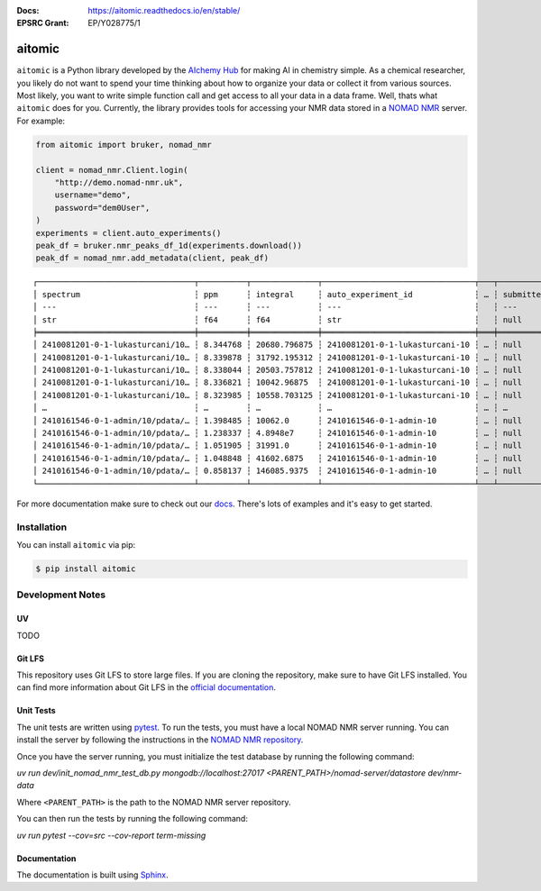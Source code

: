 :Docs: https://aitomic.readthedocs.io/en/stable/
:EPSRC Grant: EP/Y028775/1

aitomic
=======

``aitomic`` is a Python library developed by the `AIchemy Hub
<https://aichemy.ac.uk>`_ for making AI in chemistry simple. As a chemical
researcher, you likely do not want to spend your time thinking about how to
organize your data or collect it from various sources. Most likely, you want to
write simple function call and get access to all your data in a data frame.
Well, thats what ``aitomic`` does for you. Currently, the library provides
tools for accessing your NMR data stored in a `NOMAD NMR
<https://www.nomad-nmr.uk>`_ server. For example:


.. code-block:: python

      from aitomic import bruker, nomad_nmr

      client = nomad_nmr.Client.login(
          "http://demo.nomad-nmr.uk",
          username="demo",
          password="dem0User",
      )
      experiments = client.auto_experiments()
      peak_df = bruker.nmr_peaks_df_1d(experiments.download())
      peak_df = nomad_nmr.add_metadata(client, peak_df)

::

  ┌─────────────────────────────────┬──────────┬──────────────┬────────────────────────────────┬───┬──────────────┬──────────┬──────────────────────────┬─────────────┐
  │ spectrum                        ┆ ppm      ┆ integral     ┆ auto_experiment_id             ┆ … ┆ submitted_at ┆ username ┆ group_id_right           ┆ group_name  │
  │ ---                             ┆ ---      ┆ ---          ┆ ---                            ┆   ┆ ---          ┆ ---      ┆ ---                      ┆ ---         │
  │ str                             ┆ f64      ┆ f64          ┆ str                            ┆   ┆ null         ┆ str      ┆ str                      ┆ str         │
  ╞═════════════════════════════════╪══════════╪══════════════╪════════════════════════════════╪═══╪══════════════╪══════════╪══════════════════════════╪═════════════╡
  │ 2410081201-0-1-lukasturcani/10… ┆ 8.344768 ┆ 20680.796875 ┆ 2410081201-0-1-lukasturcani-10 ┆ … ┆ null         ┆ test3    ┆ 672fdae0eb3b1c3c17062fee ┆ test-admins │
  │ 2410081201-0-1-lukasturcani/10… ┆ 8.339878 ┆ 31792.195312 ┆ 2410081201-0-1-lukasturcani-10 ┆ … ┆ null         ┆ test3    ┆ 672fdae0eb3b1c3c17062fee ┆ test-admins │
  │ 2410081201-0-1-lukasturcani/10… ┆ 8.338044 ┆ 20503.757812 ┆ 2410081201-0-1-lukasturcani-10 ┆ … ┆ null         ┆ test3    ┆ 672fdae0eb3b1c3c17062fee ┆ test-admins │
  │ 2410081201-0-1-lukasturcani/10… ┆ 8.336821 ┆ 10042.96875  ┆ 2410081201-0-1-lukasturcani-10 ┆ … ┆ null         ┆ test3    ┆ 672fdae0eb3b1c3c17062fee ┆ test-admins │
  │ 2410081201-0-1-lukasturcani/10… ┆ 8.323985 ┆ 10558.703125 ┆ 2410081201-0-1-lukasturcani-10 ┆ … ┆ null         ┆ test3    ┆ 672fdae0eb3b1c3c17062fee ┆ test-admins │
  │ …                               ┆ …        ┆ …            ┆ …                              ┆ … ┆ …            ┆ …        ┆ …                        ┆ …           │
  │ 2410161546-0-1-admin/10/pdata/… ┆ 1.398485 ┆ 10062.0      ┆ 2410161546-0-1-admin-10        ┆ … ┆ null         ┆ test1    ┆ 672fdae0eb3b1c3c17062fed ┆ group-1     │
  │ 2410161546-0-1-admin/10/pdata/… ┆ 1.238337 ┆ 4.8948e7     ┆ 2410161546-0-1-admin-10        ┆ … ┆ null         ┆ test1    ┆ 672fdae0eb3b1c3c17062fed ┆ group-1     │
  │ 2410161546-0-1-admin/10/pdata/… ┆ 1.051905 ┆ 31991.0      ┆ 2410161546-0-1-admin-10        ┆ … ┆ null         ┆ test1    ┆ 672fdae0eb3b1c3c17062fed ┆ group-1     │
  │ 2410161546-0-1-admin/10/pdata/… ┆ 1.048848 ┆ 41602.6875   ┆ 2410161546-0-1-admin-10        ┆ … ┆ null         ┆ test1    ┆ 672fdae0eb3b1c3c17062fed ┆ group-1     │
  │ 2410161546-0-1-admin/10/pdata/… ┆ 0.858137 ┆ 146085.9375  ┆ 2410161546-0-1-admin-10        ┆ … ┆ null         ┆ test1    ┆ 672fdae0eb3b1c3c17062fed ┆ group-1     │
  └─────────────────────────────────┴──────────┴──────────────┴────────────────────────────────┴───┴──────────────┴──────────┴──────────────────────────┴─────────────┘

For more documentation make sure to check out our `docs
<https://aitomic.readthedocs.io/en/stable/>`_. There's lots of examples and
it's easy to get started.

Installation
------------

You can install ``aitomic`` via pip:

.. code-block:: bash

  $ pip install aitomic


Development Notes
-----------------

UV
~~~

TODO

Git LFS
~~~~~~~

This repository uses Git LFS to store large files. If you are cloning the
repository, make sure to have Git LFS installed. You can find more information
about Git LFS in the `official documentation
<https://git-lfs.github.com>`_.

Unit Tests
~~~~~~~~~~

The unit tests are written using `pytest <https://docs.pytest.org/en/stable/>`_.
To run the tests, you must have a local NOMAD NMR server running. You can
install the server by following the instructions in the `NOMAD NMR
repository <https://github.com/nomad-nmr/nomad-server?tab=readme-ov-file#set-up-for-development>`_.

Once you have the server running, you must initialize the test database by
running the following command:

`uv run dev/init_nomad_nmr_test_db.py mongodb://localhost:27017 <PARENT_PATH>/nomad-server/datastore dev/nmr-data`

Where ``<PARENT_PATH>`` is the path to the NOMAD NMR server repository.

You can then run the tests by running the following command:

`uv run pytest --cov=src --cov-report term-missing`

Documentation
~~~~~~~~~~~~~

The documentation is built using `Sphinx <https://www.sphinx-doc.org/en/master/>`_.
